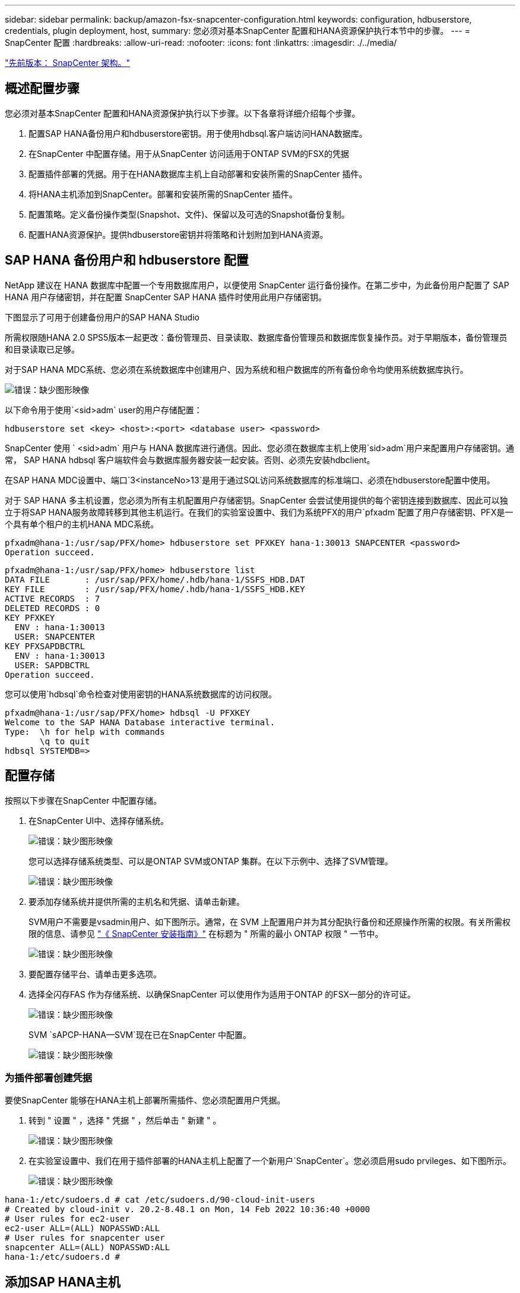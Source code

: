 ---
sidebar: sidebar 
permalink: backup/amazon-fsx-snapcenter-configuration.html 
keywords: configuration, hdbuserstore, credentials, plugin deployment, host, 
summary: 您必须对基本SnapCenter 配置和HANA资源保护执行本节中的步骤。 
---
= SnapCenter 配置
:hardbreaks:
:allow-uri-read: 
:nofooter: 
:icons: font
:linkattrs: 
:imagesdir: ./../media/


link:amazon-fsx-snapcenter-architecture.html["先前版本： SnapCenter 架构。"]



== 概述配置步骤

您必须对基本SnapCenter 配置和HANA资源保护执行以下步骤。以下各章将详细介绍每个步骤。

. 配置SAP HANA备份用户和hdbuserstore密钥。用于使用hdbsql.客户端访问HANA数据库。
. 在SnapCenter 中配置存储。用于从SnapCenter 访问适用于ONTAP SVM的FSX的凭据
. 配置插件部署的凭据。用于在HANA数据库主机上自动部署和安装所需的SnapCenter 插件。
. 将HANA主机添加到SnapCenter。部署和安装所需的SnapCenter 插件。
. 配置策略。定义备份操作类型(Snapshot、文件)、保留以及可选的Snapshot备份复制。
. 配置HANA资源保护。提供hdbuserstore密钥并将策略和计划附加到HANA资源。




== SAP HANA 备份用户和 hdbuserstore 配置

NetApp 建议在 HANA 数据库中配置一个专用数据库用户，以便使用 SnapCenter 运行备份操作。在第二步中，为此备份用户配置了 SAP HANA 用户存储密钥，并在配置 SnapCenter SAP HANA 插件时使用此用户存储密钥。

下图显示了可用于创建备份用户的SAP HANA Studio

所需权限随HANA 2.0 SPS5版本一起更改：备份管理员、目录读取、数据库备份管理员和数据库恢复操作员。对于早期版本，备份管理员和目录读取已足够。

对于SAP HANA MDC系统、您必须在系统数据库中创建用户、因为系统和租户数据库的所有备份命令均使用系统数据库执行。

image:amazon-fsx-image9.png["错误：缺少图形映像"]

以下命令用于使用`<sid>adm` user的用户存储配置：

....
hdbuserstore set <key> <host>:<port> <database user> <password>
....
SnapCenter 使用 ` <sid>adm` 用户与 HANA 数据库进行通信。因此、您必须在数据库主机上使用`sid>adm`用户来配置用户存储密钥。通常， SAP HANA hdbsql 客户端软件会与数据库服务器安装一起安装。否则、必须先安装hdbclient。

在SAP HANA MDC设置中、端口`3<instanceNo>13`是用于通过SQL访问系统数据库的标准端口、必须在hdbuserstore配置中使用。

对于 SAP HANA 多主机设置，您必须为所有主机配置用户存储密钥。SnapCenter 会尝试使用提供的每个密钥连接到数据库、因此可以独立于将SAP HANA服务故障转移到其他主机运行。在我们的实验室设置中、我们为系统PFX的用户`pfxadm`配置了用户存储密钥、PFX是一个具有单个租户的主机HANA MDC系统。

....
pfxadm@hana-1:/usr/sap/PFX/home> hdbuserstore set PFXKEY hana-1:30013 SNAPCENTER <password>
Operation succeed.
....
....
pfxadm@hana-1:/usr/sap/PFX/home> hdbuserstore list
DATA FILE       : /usr/sap/PFX/home/.hdb/hana-1/SSFS_HDB.DAT
KEY FILE        : /usr/sap/PFX/home/.hdb/hana-1/SSFS_HDB.KEY
ACTIVE RECORDS  : 7
DELETED RECORDS : 0
KEY PFXKEY
  ENV : hana-1:30013
  USER: SNAPCENTER
KEY PFXSAPDBCTRL
  ENV : hana-1:30013
  USER: SAPDBCTRL
Operation succeed.
....
您可以使用`hdbsql`命令检查对使用密钥的HANA系统数据库的访问权限。

....
pfxadm@hana-1:/usr/sap/PFX/home> hdbsql -U PFXKEY
Welcome to the SAP HANA Database interactive terminal.
Type:  \h for help with commands
       \q to quit
hdbsql SYSTEMDB=>
....


== 配置存储

按照以下步骤在SnapCenter 中配置存储。

. 在SnapCenter UI中、选择存储系统。
+
image:amazon-fsx-image10.png["错误：缺少图形映像"]

+
您可以选择存储系统类型、可以是ONTAP SVM或ONTAP 集群。在以下示例中、选择了SVM管理。

+
image:amazon-fsx-image11.png["错误：缺少图形映像"]

. 要添加存储系统并提供所需的主机名和凭据、请单击新建。
+
SVM用户不需要是vsadmin用户、如下图所示。通常，在 SVM 上配置用户并为其分配执行备份和还原操作所需的权限。有关所需权限的信息、请参见 http://docs.netapp.com/ocsc-43/index.jsp?topic=%2Fcom.netapp.doc.ocsc-isg%2Fhome.html["《 SnapCenter 安装指南》"^] 在标题为 " 所需的最小 ONTAP 权限 " 一节中。

+
image:amazon-fsx-image12.png["错误：缺少图形映像"]

. 要配置存储平台、请单击更多选项。
. 选择全闪存FAS 作为存储系统、以确保SnapCenter 可以使用作为适用于ONTAP 的FSX一部分的许可证。
+
image:amazon-fsx-image13.png["错误：缺少图形映像"]

+
SVM `sAPCP-HANA—SVM`现在已在SnapCenter 中配置。

+
image:amazon-fsx-image14.png["错误：缺少图形映像"]





=== 为插件部署创建凭据

要使SnapCenter 能够在HANA主机上部署所需插件、您必须配置用户凭据。

. 转到 " 设置 " ，选择 " 凭据 " ，然后单击 " 新建 " 。
+
image:amazon-fsx-image15.png["错误：缺少图形映像"]

. 在实验室设置中、我们在用于插件部署的HANA主机上配置了一个新用户`SnapCenter`。您必须启用sudo prvileges、如下图所示。
+
image:amazon-fsx-image16.png["错误：缺少图形映像"]



....
hana-1:/etc/sudoers.d # cat /etc/sudoers.d/90-cloud-init-users
# Created by cloud-init v. 20.2-8.48.1 on Mon, 14 Feb 2022 10:36:40 +0000
# User rules for ec2-user
ec2-user ALL=(ALL) NOPASSWD:ALL
# User rules for snapcenter user
snapcenter ALL=(ALL) NOPASSWD:ALL
hana-1:/etc/sudoers.d #
....


== 添加SAP HANA主机

添加SAP HANA主机时、SnapCenter 会在数据库主机上部署所需的插件并执行自动发现操作。

SAP HANA 插件需要 Java 64 位版本 1.8 。在将主机添加到SnapCenter 之前、必须在主机上安装Java。

....
hana-1:/etc/ssh # java -version
openjdk version "1.8.0_312"
OpenJDK Runtime Environment (IcedTea 3.21.0) (build 1.8.0_312-b07 suse-3.61.3-x86_64)
OpenJDK 64-Bit Server VM (build 25.312-b07, mixed mode)
hana-1:/etc/ssh #
....
SnapCenter 支持OpenJDK或Oracle Java。

要添加SAP HANA主机、请执行以下步骤：

. 在主机选项卡中，单击添加。
+
image:amazon-fsx-image17.png["错误：缺少图形映像"]

. 提供主机信息并选择要安装的 SAP HANA 插件。单击提交。
+
image:amazon-fsx-image18.png["错误：缺少图形映像"]

. 确认指纹。
+
image:amazon-fsx-image19.png["错误：缺少图形映像"]

+
HANA和Linux插件的安装会自动启动。安装完成后、主机的状态列将显示配置VMware插件。SnapCenter 会检测 SAP HANA 插件是否安装在虚拟化环境中。这可能是VMware环境、也可能是公有 云提供商的环境。在这种情况下、SnapCenter 会显示一条警告来配置虚拟机管理程序。

+
您可以使用以下步骤删除此警告消息。

+
image:amazon-fsx-image20.png["错误：缺少图形映像"]

+
.. 从设置选项卡中，选择全局设置。
.. 对于虚拟机管理程序设置，请为所有主机选择虚拟机具有 iSCSI 直连磁盘或 NFS 并更新设置。
+
image:amazon-fsx-image21.png["错误：缺少图形映像"]

+
此时、屏幕将显示状态为"running"的Linux插件和HANA插件。

+
image:amazon-fsx-image22.png["错误：缺少图形映像"]







== 配置策略

策略通常独立于资源进行配置、可供多个SAP HANA数据库使用。

典型的最低配置包含以下策略：

* 无复制的每小时备份策略：`LocalSnap`。
* 使用基于文件的备份执行每周块完整性检查的策略：`BlockIntegrityCheck`。


以下各节将介绍这些策略的配置。



=== Snapshot备份策略

请按照以下步骤配置Snapshot备份策略。

. 转到 " 设置 ">" 策略 " ，然后单击 " 新建 " 。
+
image:amazon-fsx-image23.png["错误：缺少图形映像"]

. 输入策略名称和问题描述。单击下一步。
+
image:amazon-fsx-image24.png["错误：缺少图形映像"]

. 选择基于 Snapshot 的备份类型，并选择每小时作为计划频率。
+
计划本身稍后会配置HANA资源保护配置。

+
image:amazon-fsx-image25.png["错误：缺少图形映像"]

. 配置按需备份的保留设置。
+
image:amazon-fsx-image26.png["错误：缺少图形映像"]

. 配置复制选项。在这种情况下，不会选择 SnapVault 或 SnapMirror 更新。
+
image:amazon-fsx-image27.png["错误：缺少图形映像"]

+
image:amazon-fsx-image28.png["错误：缺少图形映像"]



此时将配置新策略。

image:amazon-fsx-image29.png["错误：缺少图形映像"]



=== 用于块完整性检查的策略

按照以下步骤配置块完整性检查策略。

. 转到 " 设置 ">" 策略 " ，然后单击 " 新建 " 。
. 输入策略名称和问题描述。单击下一步。
+
image:amazon-fsx-image30.png["错误：缺少图形映像"]

. 将备份类型设置为基于文件，并将计划频率设置为每周。计划本身稍后会配置HANA资源保护配置。
+
image:amazon-fsx-image31.png["错误：缺少图形映像"]

. 配置按需备份的保留设置。
+
image:amazon-fsx-image32.png["错误：缺少图形映像"]

. 在摘要页面上，单击完成。
+
image:amazon-fsx-image33.png["错误：缺少图形映像"]

+
image:amazon-fsx-image34.png["错误：缺少图形映像"]





== 配置和保护HANA资源

安装此插件后， HANA 资源的自动发现过程将自动启动。在资源屏幕中，将创建一个新资源，该资源将标记为已锁定，并带有红色挂锁图标。要配置和保护新的HANA资源、请执行以下步骤：

. 选择并单击资源以继续配置。
+
您也可以通过单击刷新资源在资源屏幕中手动触发自动发现过程。

+
image:amazon-fsx-image35.png["错误：缺少图形映像"]

. 提供 HANA 数据库的用户存储密钥。
+
image:amazon-fsx-image36.png["错误：缺少图形映像"]

+
第二级自动发现过程从发现租户数据和存储占用空间信息开始。

+
image:amazon-fsx-image37.png["错误：缺少图形映像"]

. 在资源选项卡中、双击资源以配置资源保护。
+
image:amazon-fsx-image38.png["错误：缺少图形映像"]

. 为 Snapshot 副本配置自定义名称格式。
+
NetApp 建议使用自定义 Snapshot 副本名称来轻松确定使用哪个策略和计划类型创建了哪些备份。通过在 Snapshot 副本名称中添加计划类型，您可以区分计划备份和按需备份。按需备份的 `schedule name` 字符串为空，而计划备份包括字符串 `hourly` ， `Daily` ， `或 Weekly` 。

+
image:amazon-fsx-image39.png["错误：缺少图形映像"]

. 无需在 " 应用程序设置 " 页面上进行任何特定设置。单击下一步。
+
image:amazon-fsx-image40.png["错误：缺少图形映像"]

. 选择要添加到资源中的策略。
+
image:amazon-fsx-image41.png["错误：缺少图形映像"]

. 定义块完整性检查策略的计划。
+
在此示例中、此值设置为每周一次。

+
image:amazon-fsx-image42.png["错误：缺少图形映像"]

. 定义本地Snapshot策略的计划。
+
在此示例中、此值设置为每6小时一次。

+
image:amazon-fsx-image43.png["错误：缺少图形映像"]

+
image:amazon-fsx-image44.png["错误：缺少图形映像"]

. 提供有关电子邮件通知的信息。
+
image:amazon-fsx-image45.png["错误：缺少图形映像"]

+
image:amazon-fsx-image46.png["错误：缺少图形映像"]



HANA资源配置现已完成、您可以执行备份。

image:amazon-fsx-image47.png["错误：缺少图形映像"]

link:amazon-fsx-snapcenter-backup-operations.html["接下来：SnapCenter 备份操作。"]
